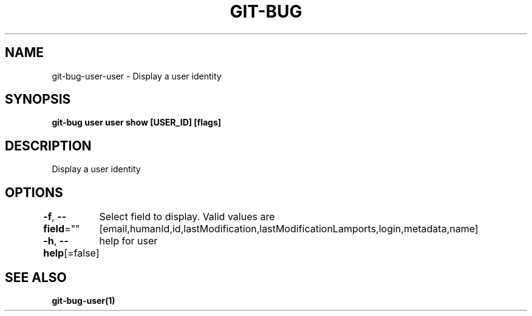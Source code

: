 .nh
.TH "GIT-BUG" "1" "Apr 2019" "Generated from git-bug's source code" ""

.SH NAME
.PP
git-bug-user-user - Display a user identity


.SH SYNOPSIS
.PP
\fBgit-bug user user show [USER_ID] [flags]\fP


.SH DESCRIPTION
.PP
Display a user identity


.SH OPTIONS
.PP
\fB-f\fP, \fB--field\fP=""
	Select field to display. Valid values are [email,humanId,id,lastModification,lastModificationLamports,login,metadata,name]

.PP
\fB-h\fP, \fB--help\fP[=false]
	help for user


.SH SEE ALSO
.PP
\fBgit-bug-user(1)\fP
